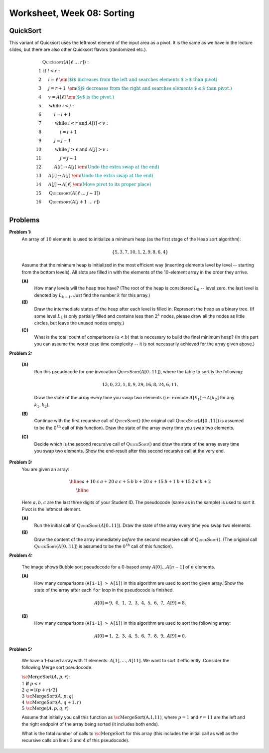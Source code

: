 Worksheet, Week 08: Sorting
=============================

QuickSort
-----------

This variant of Quicksort
uses the leftmost element of the input area as a pivot.
It is the same as
we have in the lecture slides, but
there are also other Quicksort flavors (randomized etc.).

.. math::

  \begin{array}{rl}
   & \text{\textsc{Quicksort}}(A[\ell\;\ldots\;r]):\\
  1 & \text{\textbf{if\ }} l<r:\\
  2 & \hspace{.5cm} i = \ell \;\;\;\;\;\;\;\;\; \textcolor{teal}{\text{\em ($i$ increases from the left and searches elements $\geq$ than pivot)}}\\
  3 & \hspace{.5cm} j = r+1	\;\; \textcolor{teal}{\text{\em ($j$ decreases from the right and searches elements $\leq$ than pivot.)}}\\
  4 & \hspace{.5cm} v = A[\ell] \;\;\;\; \textcolor{teal}{\text{\em ($v$ is the pivot.)}}\\
  5 & \hspace{.5cm} \text{\textbf{while\ }} i<j:\\
  6 & \hspace{1.0cm} i = i+1\\
  7 & \hspace{1.0cm} \text{\textbf{while\ }} i<r \text{\textbf{\ and\ }} A[i]<v:\\
  8 & \hspace{1.5cm} i = i+1\\
  9 & \hspace{1.0cm} j = j-1\\
  10 & \hspace{1.0cm} \text{\textbf{while\ }} j>\ell \text{\textbf{\ and\ }} A[j]>v:\\
  11 & \hspace{1.5cm} j = j-1\\
  12 & \hspace{1.0cm} A[i] \leftrightarrow A[j] \;\; \textcolor{teal}{\text{\em (Undo the extra swap at the end)}}\\
  13 & \hspace{0.5cm} A[i] \leftrightarrow A[j] \;\; \textcolor{teal}{\text{\em (Undo the extra swap at the end)}}\\
  14 & \hspace{0.5cm} A[j] \leftrightarrow A[\ell] \;\; \textcolor{teal}{\text{\em (Move pivot to its proper place)}}\\
  15 & \hspace{0.5cm} \text{\textsc{Quicksort}}(A[\ell\;\ldots\;j-1])\\
  16 & \hspace{0.5cm} \text{\textsc{Quicksort}}(A[j+1\;\ldots\;r])\\
  \end{array}






Problems
-----------

..   (*4.D. Use and analyze Heapsort.*)

**Problem 1:** 
  An array of :math:`10` elements is used to initialize a minimum heap (as the first stage of 
  the Heap sort algorithm): 
  
  .. math::
  
    \{ 5, 3, 7, 10, 1, 2, 9, 8, 6, 4 \}

  Assume that the minimum heap is initialized in the most efficient way (inserting elements
  level by level -- starting from the bottom levels). All slots are filled in with the elements
  of the 10-element array in the order they arrive.
  
  
  **(A)**
    How many levels will the heap tree have? (The root of the heap is considered :math:`L_0` -- level zero.
    the last level is denoted by :math:`L_{k-1}`. Just find the number :math:`k` for this array.)
  
  **(B)**
    Draw the intermediate states of the heap after each level is filled in. Represent the heap as a binary tree. 
    (If some level :math:`L_k` is only partially filled and contains less than :math:`2^k` nodes, 
    please draw all the nodes as little circles, but leave the unused nodes empty.)

  **(C)** 
    What is the total count of comparisons (:math:`a < b`) that is necessary to build the final
    minimum heap? (In this part you can assume the worst case time complexity -- 
    it is not necessarily achieved for the array given above.)
	

.. only:: Internal	

  **Answer:** 
  
  **(A)** 
    10 elements need a tree with four levels (complete tree with 10 nodes). The last level :math:`L_3` 
    will have just three nodes filled in. 

  **(B)**
    See the picture with all four stages of adding elements (unused slots are gray; the nodes that 
    swap their places during the downheap operations are shown in pink). 
	
    .. image:: figs/heap-stages.png
       :width: 4in
	   
  
  **(C)**
    In a downheap operation (when you add a new node on top of two other nodes), you first need to compare 
    the two siblings, then compare their parent with the smallest of the two siblings (and if it is larger than 
    its child, then swap). So every time some node moves one level down, you need to spend at most two comparisons. 
	
    .. image:: figs/heap-heights.png
       :width: 2in
    	
    For our complete tree (with five grayed out slots in the last level), 
    the worst case happens, if every node inserted at height :math:`h` needs to spend :math:`2h` comparisons to travel to the
    very bottom (if we assume the worst case -- that it is larger than everything that has been inserted so far).
    So the total number of comparisons is :math:`2 \cdot (1 + 1 + 1 + 2 + 3) = 16`. 
    In general, this time should grow as :math:`O(n)`, where :math:`n` is the number of items in the heap being built.
      	
  :math:`\square`
	 

**Problem 2:**

  **(A)**
    Run this pseudocode for one invocation :math:`\text{\textsc{QuickSort}}(A[0..11])`,
    where the table to sort is the following:

    .. math::

      13, 0, 23, 1, 8, 9, 29, 16, 8, 24, 6, 11.

    Draw the state of the array every time you swap two
    elements (i.e. execute :math:`A[k_1] \leftrightarrow A[k_2]` for any :math:`k_1,k_2`).

  **(B)**
    Continue with the first recursive call of :math:`\text{\textsc{QuickSort}}()`
    (the original call :math:`\text{\textsc{QuickSort}}(A[0..11])` is assumed to be the
    :math:`0^{\text{th}}` call of this function).
    Draw the state of the array every time you swap two elements.

  **(C)**
    Decide which is the second recursive call of
    :math:`\text{\textsc{QuickSort}}()` and draw the state
    of the array every time you swap two elements.
    Show the end-result
    after this second recursive call at the very end.


.. only:: Internal 

  **Answer:**
    Your answer can be simple lists of numbers (without any grid lines or additional
    markings). Just try to keep the lists of numbers aligned.


  **(A)**
    Swaps during the :math:`0^{\text{th}}` call:

    .. image:: figs-sorting/arrays-part1.png
       :width: 4in


  **(B)**
    Since this example contains two elements equal to :math:`8`,
    we added subscripts to them (to show clearly, where every one is being swapped).
    As integer numbers they are fully identical to the Quicksort algorithm.
    (Still, the Quicksort algorithm does redundant swaps on them.)

    Swaps during the first recursive call.

    .. image:: figs-sorting/arrays-part2.png
       :width: 4in


  **(C)**
    Notice that the second recursive call happens within the
    first recursive call (sorting the left side of the left half).

    Swaps during the second recursive call:

    .. image:: figs-sorting/arrays-part3.png
       :width: 4in


  :math:`\square`


**Problem 3:**
  You are given an array:

  .. math::

    \begin{array}{|c|c|c|c|c|c|c|c|c|c|c|c|} \hline
    a+10 & \;\;c\;\; & a+20 & \;\;a\;\; & c+5 & \;\;b\;\; & b+20 & a+15 & b+1 & b+15 & \;2\cdot c\; & b+2 \\ \hline
    \end{array}

  Here :math:`a,b,c` are the last three digits of your Student ID.
  The pseudocode (same as in the sample) is used to sort it. Pivot is the leftmost element.

  **(A)**
    Run the initial call of :math:`\text{\textsc{QuickSort}}(A[0..11])`.
    Draw the state of the array every time you swap two elements.

  **(B)**
    Draw the content of the array immediately *before* the second recursive
    call of :math:`\text{\textsc{QuickSort}}()`.
    (The original call :math:`\text{\textsc{QuickSort}}(A[0..11])` is assumed to be the
    :math:`0^{\text{th}}` call of this function).



..  (*5.A. Use and analyze Selection sort, Insertion sort, Bubble sort algorithms.*)


**Problem 4:**

  .. image:: figs/bubblesort.png
     :width: 4in

  The image shows Bubble sort pseudocode for a 0-based array :math:`A[0]\ldots{}A[n-1]` of :math:`n` elements.

  **(A)** 
    How many comparisons (``A[i-1] > A[i]``) in this algorithm are used to sort the given array. 
    Show the state of the array after each ``for`` loop in the pseudocode is finished. 
	
    .. math::
	  
       A[0]=9,\; 0,\; 1,\; 2,\; 3,\; 4,\; 5,\; 6,\; 7,\; A[9]=8.
	  
  **(B)**  
    How many comparisons (``A[i-1] > A[i]``) in this algorithm are used to sort the following array: 
	
    .. math::
	  
      A[0]=1,\; 2,\; 3,\; 4,\; 5,\; 6,\; 7,\; 8,\; 9,\; A[9]= 0.


.. only:: Internal 

  **Answer:**

  **(A)** 
    18 comparisons, 2 executions of the **for** loop: 
	
    After the first **for** loop the array is sorted: 
  
    .. math::
	  
      A[0]=0,\; 1,\; 2,\; 3,\; 4,\; 5,\; 6,\; 7,\; 8,\; A[9]=9.
	
    After the second **for** loop and 9 more comparisons no further swaps occur and the algorithm stops.
    The array is still the same:	
	
    .. math::
	  
      A[0]=0,\; 1,\; 2,\; 3,\; 4,\; 5,\; 6,\; 7,\; 8,\; A[9]=9.

  **(B)** 
    
    90 comparisons, 10 executions of the **for** loop: 
	
    After the first **for** loop:

    .. math::
	  
      A[0]=1,\; 2,\; 3,\; 4,\; 5,\; 6,\; 7,\; 8,\; 0,\; A[9]= 9.

    After the second **for** loop:
	
    .. math::
	  
      A[0]=1,\; 2,\; 3,\; 4,\; 5,\; 6,\; 7,\; 0,\; 8,\; A[9]= 9.

    After the ninth **for** loop: 
	
    .. math::
	  
      A[0]=0,\; 1,\; 2,\; 3,\; 4,\; 5,\; 6,\; 7,\; \; 8,\; A[9]= 9.
	
    After the tenth **for** loop the array stays the same and the algorithm stops:
	
    .. math::
	  
      A[0]=0,\; 1,\; 2,\; 3,\; 4,\; 5,\; 6,\; 7,\; \; 8,\; A[9]= 9.


    .. note:: 
      Small values near the end of the list will slow down the Bubble sort considerably. 
      The authors of an accelerated Bubble-sort variant (Comb sort) call such values *turtles*.
      See `<https://bit.ly/3mmS6C4>`_.


  :math:`\square`



**Problem 5:**
  
  We have a 1-based array with 11 elements: :math:`A[1],\ldots,A[11]`. 
  We want to sort it efficiently. 
  Consider the following Merge sort pseudocode: 
  
  | :math:`\text{\sc MergeSort}(A,p,r)`:
  | :math:`1\;\;` **if** :math:`p < r`
  | :math:`2\;\;\;\;\;\;\;\;` :math:`q = \left\lfloor (p+r)/2 \right\rfloor`
  | :math:`3\;\;\;\;\;\;\;\;` :math:`\text{\sc MergeSort}(A,p,q)`
  | :math:`4\;\;\;\;\;\;\;\;` :math:`\text{\sc MergeSort}(A,q+1,r)`
  | :math:`5\;\;\;\;\;\;\;\;` :math:`\text{\sc Merge}(A,p,q,r)`
  
  Assume that initially you call this function as :math:`\text{\sc MergeSort(A,1,11)}`, 
  where :math:`p = 1` and :math:`r = 11` are the left and the right endpoint of the 
  array being sorted (it includes both ends). 
  
  What is the total number of calls to :math:`\text{\sc MergeSort}` for this array 
  (this includes the initial call as well as the 
  recursive calls on lines 3 and 4 of this pseudocode). 
  
  
  
.. only:: Internal

  **Answer:**
  
  .. image:: figs/mergesort-calls.png
     :width: 4in
	 
  The recursive calls of :math:`\text{\sc MergeSort}` are shown in the figure -- 
  just the parameters :math:`p,r` for each call. 
  For example, :math:`\text{\sc MergeSort}(A,1,11)` computes :math:`q = \lfloor (1+11)/2 \rfloor = 6`, 
  and causes two more calls to :math:`\text{\sc MergeSort}(A,1,6)` and :math:`\text{\sc MergeSort}(A,7,11)`
  respectively. On the other hand, if :math:`p = r`, then the recursive calls do not happen (one-element 
  list is already sorted). So there are exactly :math:`11` external nodes (leaves) in the 
  recursion tree. 
  
  Since the tree of calls is full, it also has :math:`10` internal nodes (shown pink in the picture).
  The total number of these nodes is :math:`10 + 11 = 21`. 
  
  :math:`\square`
  
  